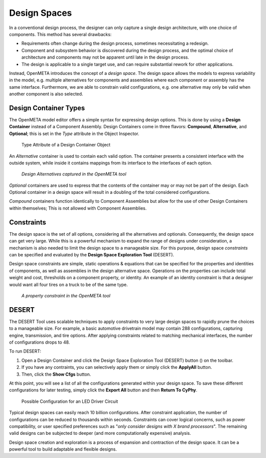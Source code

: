 .. _design_spaces:

Design Spaces
=============

In a conventional design process, the designer can only capture a single
design architecture, with one choice of components. This method has
several drawbacks:

-  Requirements often change during the design process, sometimes
   necessitating a redesign.

-  Component and subsystem behavior is discovered during the design
   process, and the optimal choice of architecture and components may
   not be apparent until late in the design process.

-  The design is applicable to a single target use, and can require
   substantial rework for other applications.

Instead, OpenMETA introduces the concept of a *design space*. The design space
allows the models to express variability in the model, e.g. multiple
alternatives for components and assemblies where each component or assembly has
the same interface. Furthermore, we are able to constrain valid configurations,
e.g. one alternative may only be valid when another component is also selected.

Design Container Types
----------------------

The OpenMETA model editor offers a simple syntax for expressing design
options. This is done by using a **Design Container** instead of a Component
Assembly. Design Containers come in three flavors: **Compound**,
**Alternative**, and **Optional**; this is set in the *Type* attribute in the
Object Inspector.

.. figure:: images/DesignContainerTypeAttribute.png
   :alt: Type Attribute of a Design Container Object

   Type Attribute of a Design Container Object

An *Alternative* container is used to contain each valid
option. The container presents a consistent interface with the outside
system, while inside it contains mappings from its interface to the
interfaces of each option.

.. figure:: images/01-03-design-alternatives-in-gme.png
   :alt: Design alternatives in GME

   *Design Alternatives captured in the OpenMETA tool*

*Optional* containers are used to express that the contents of the container
may or may not be part of the design. Each Optional container in a design space
will result in a doubling of the total considered configurations.

*Compound* containers function identically to Component Assemblies but allow
for the use of other Design Containers within themselves; This is not allowed
with Component Assemblies.

Constraints
-----------

The design space is the set of all options, considering all the alternatives and
optionals. Consequently, the design space can get very large. While this is a
powerful mechanism to expand the range of designs under consideration, a
mechanism is also needed to limit the design space to a manageable size. For
this purpose, design space *constraints* can be specified and evaluated by the
**Design Space Exploration Tool** (DESERT).

Design space constraints are simple, static operations & equations that
can be specified for the properties and identities of components, as
well as assemblies in the design alternative space. Operations on the
properties can include total weight and cost, thresholds on a component
property, or identity. An example of an identity constraint is that a
designer would want all four tires on a truck to be of the same type.

.. figure:: images/01-03-property-constraint.png
   :alt: Design alternatives in GME

   *A property constraint in the OpenMETA tool*

DESERT
------

The DESERT Tool uses scalable techniques to apply constraints to
very large design spaces to rapidly prune the choices to a manageable
size. For example, a basic automotive drivetrain model may contain 288
configurations, capturing engine, transmission, and tire options. After
applying constraints related to matching mechanical interfaces, the
number of configurations drops to 48.

To run DESERT:

#. Open a Design Container and click the  Design Space Exploration Tool
   (DESERT) button (|DESERT_ICON|) on the toolbar.
#. If you have any contraints, you can selectively apply them or simply click
   the **ApplyAll** button.
#. Then, click the **Show Cfgs** button.

.. |DESERT_ICON| image:: images/DESERT_icon.png
      :alt: DESERT Icon

At this point, you will see a list of all the configurations generated within
your design space. To save these different configurations for later testing,
simply click the **Export All** button and then **Return To CyPhy**.

.. figure:: images/DESERTLEDDriverDesignSpace.png
   :alt: Possible Configuration for an LED Driver Circuit

   Possible Configuration for an LED Driver Circuit

Typical design spaces can easily reach 10 billion configurations. After
constraint application, the number of configurations can be reduced to
thousands within seconds. Constraints can cover logical concerns, such
as power compatibility, or user specified preferences such as "*only
consider designs with X brand processors*". The remaining valid designs
can be subjected to deeper (and more computationally expensive)
analysis.

Design space creation and exploration is a process of expansion and
contraction of the design space. It can be a powerful tool to build
adaptable and flexible designs.
